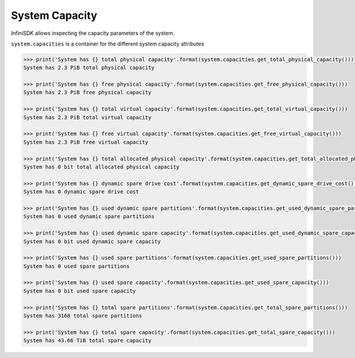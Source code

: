System Capacity
===============

InfiniSDK allows inspecting the capacity parameters of the system.

``system.capacities`` is a container for the different system capacity attributes

.. code-block:: python

		>>> print('System has {} total physical capacity'.format(system.capacities.get_total_physical_capacity()))
		System has 2.3 PiB total physical capacity

		>>> print('System has {} free physical capacity'.format(system.capacities.get_free_physical_capacity()))
		System has 2.3 PiB free physical capacity

		>>> print('System has {} total virtual capacity'.format(system.capacities.get_total_virtual_capacity()))
		System has 2.3 PiB total virtual capacity

		>>> print('System has {} free virtual capacity'.format(system.capacities.get_free_virtual_capacity()))
		System has 2.3 PiB free virtual capacity

                >>> print('System has {} total allocated physical capacity'.format(system.capacities.get_total_allocated_physical_capacity()))
                System has 0 bit total allocated physical capacity

                >>> print('System has {} dynamic spare drive cost'.format(system.capacities.get_dynamic_spare_drive_cost()))
                System has 0 dynamic spare drive cost

                >>> print('System has {} used dynamic spare partitions'.format(system.capacities.get_used_dynamic_spare_partitions()))
                System has 0 used dynamic spare partitions

                >>> print('System has {} used dynamic spare capacity'.format(system.capacities.get_used_dynamic_spare_capacity()))
                System has 0 bit used dynamic spare capacity

                >>> print('System has {} used spare partitions'.format(system.capacities.get_used_spare_partitions()))
                System has 0 used spare partitions

                >>> print('System has {} used spare capacity'.format(system.capacities.get_used_spare_capacity()))
                System has 0 bit used spare capacity

                >>> print('System has {} total spare partitions'.format(system.capacities.get_total_spare_partitions()))
                System has 3168 total spare partitions

                >>> print('System has {} total spare capacity'.format(system.capacities.get_total_spare_capacity()))
                System has 43.66 TiB total spare capacity

